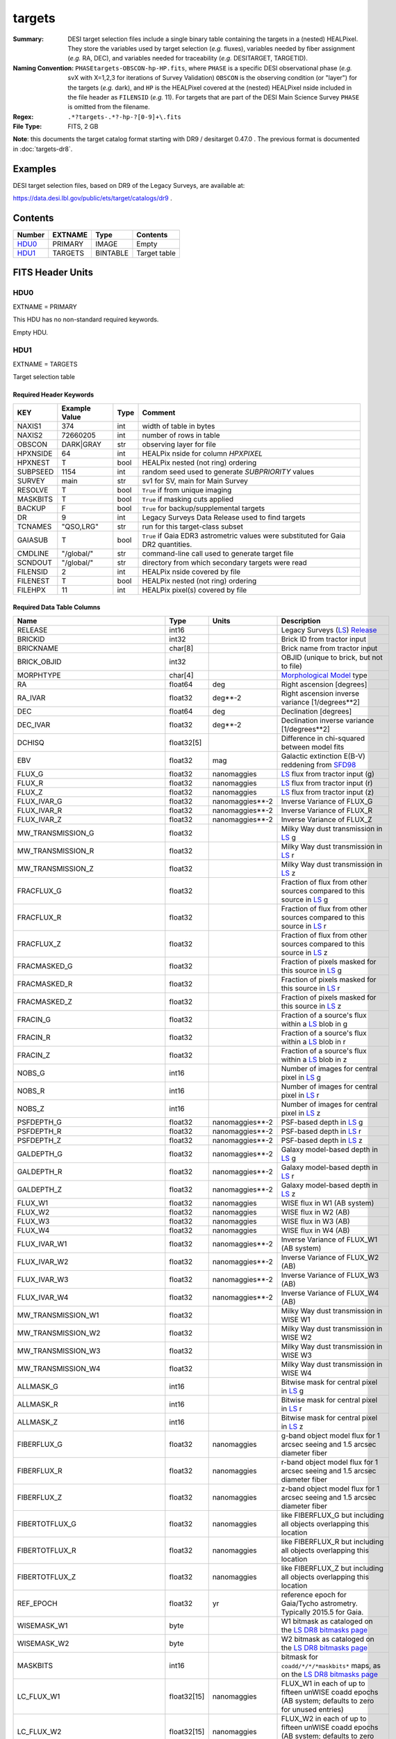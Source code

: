 =======
targets
=======

:Summary: DESI target selection files include a single binary table containing
    the targets in a (nested) HEALPixel. They store the variables used by
    target selection (*e.g.* fluxes), variables needed by fiber assignment (*e.g.*
    RA, DEC), and variables needed for traceability (*e.g.* DESITARGET, TARGETID).
:Naming Convention: ``PHASEtargets-OBSCON-hp-HP.fits``,
    where ``PHASE`` is a specific DESI observational phase (*e.g.* svX with X=1,2,3
    for iterations of Survey Validation) ``OBSCON`` is the observing condition
    (or "layer") for the targets (*e.g.* dark), and ``HP`` is the HEALPixel covered
    at the (nested) HEALPixel nside included in the file header as ``FILENSID``
    (*e.g.* 11). For targets that are part of the DESI Main Science Survey
    ``PHASE`` is omitted from the filename.
:Regex: ``.*?targets-.*?-hp-?[0-9]+\.fits``
:File Type: FITS, 2 GB

**Note**: this documents the target catalog format starting with DR9 /
desitarget 0.47.0 .  The previous format is documented in :doc:`targets-dr8`.

Examples
========

DESI target selection files, based on DR9 of the Legacy Surveys, are available at:

https://data.desi.lbl.gov/public/ets/target/catalogs/dr9 .

Contents
========

====== ======= ======== ============
Number EXTNAME Type     Contents
====== ======= ======== ============
HDU0_  PRIMARY IMAGE    Empty
HDU1_  TARGETS BINTABLE Target table
====== ======= ======== ============

FITS Header Units
=================

HDU0
----

EXTNAME = PRIMARY

This HDU has no non-standard required keywords.

Empty HDU.

HDU1
----

EXTNAME = TARGETS

Target selection table

Required Header Keywords
~~~~~~~~~~~~~~~~~~~~~~~~

======== ============= ==== ==================================
KEY      Example Value Type Comment
======== ============= ==== ==================================
NAXIS1   374           int  width of table in bytes
NAXIS2   72660205      int  number of rows in table
OBSCON   DARK|GRAY     str  observing layer for file
HPXNSIDE 64            int  HEALPix nside for column `HPXPIXEL`
HPXNEST  T             bool HEALPix nested (not ring) ordering
SUBPSEED 1154          int  random seed used to generate `SUBPRIORITY` values
SURVEY   main          str  sv1 for SV, main for Main Survey
RESOLVE  T             bool ``True`` if from unique imaging
MASKBITS T             bool ``True`` if masking cuts applied
BACKUP   F             bool ``True`` for backup/supplemental targets
DR       9             int  Legacy Surveys Data Release used to find targets
TCNAMES  "QSO,LRG"     str  run for this target-class subset
GAIASUB  T             bool ``True`` if Gaia EDR3 astrometric values were substituted for Gaia DR2 quantities.
CMDLINE  "/global/"    str  command-line call used to generate target file
SCNDOUT  "/global/"    str  directory from which secondary targets were read
FILENSID 2             int  HEALPix nside covered by file
FILENEST T             bool HEALPix nested (not ring) ordering
FILEHPX  11            int  HEALPix pixel(s) covered by file
======== ============= ==== ==================================

Required Data Table Columns
~~~~~~~~~~~~~~~~~~~~~~~~~~~

================================= =========== ===================== ===================
Name                              Type        Units                 Description
================================= =========== ===================== ===================
RELEASE                           int16                             Legacy Surveys (`LS`_) `Release`_
BRICKID                           int32                             Brick ID from tractor input
BRICKNAME                         char[8]                           Brick name from tractor input
BRICK_OBJID                       int32                             OBJID (unique to brick, but not to file)
MORPHTYPE                         char[4]                           `Morphological Model`_ type
RA                                float64     deg                   Right ascension [degrees]
RA_IVAR                           float32     deg**-2               Right ascension inverse variance [1/degrees**2]
DEC                               float64     deg                   Declination [degrees]
DEC_IVAR                          float32     deg**-2               Declination inverse variance [1/degrees**2]
DCHISQ                            float32[5]                        Difference in chi-squared between model fits
EBV                               float32     mag                   Galactic extinction E(B-V) reddening from `SFD98`_
FLUX_G                            float32     nanomaggies           `LS`_ flux from tractor input (g)
FLUX_R                            float32     nanomaggies           `LS`_ flux from tractor input (r)
FLUX_Z                            float32     nanomaggies           `LS`_ flux from tractor input (z)
FLUX_IVAR_G                       float32     nanomaggies**-2       Inverse Variance of FLUX_G
FLUX_IVAR_R                       float32     nanomaggies**-2       Inverse Variance of FLUX_R
FLUX_IVAR_Z                       float32     nanomaggies**-2       Inverse Variance of FLUX_Z
MW_TRANSMISSION_G                 float32                           Milky Way dust transmission in `LS`_ g
MW_TRANSMISSION_R                 float32                           Milky Way dust transmission in `LS`_ r
MW_TRANSMISSION_Z                 float32                           Milky Way dust transmission in `LS`_ z
FRACFLUX_G                        float32                           Fraction of flux from other sources compared to this source in `LS`_ g
FRACFLUX_R                        float32                           Fraction of flux from other sources compared to this source in `LS`_ r
FRACFLUX_Z                        float32                           Fraction of flux from other sources compared to this source in `LS`_ z
FRACMASKED_G                      float32                           Fraction of pixels masked for this source in `LS`_ g
FRACMASKED_R                      float32                           Fraction of pixels masked for this source in `LS`_ r
FRACMASKED_Z                      float32                           Fraction of pixels masked for this source in `LS`_ z
FRACIN_G                          float32                           Fraction of a source's flux within a `LS`_ blob in g
FRACIN_R                          float32                           Fraction of a source's flux within a `LS`_ blob in r
FRACIN_Z                          float32                           Fraction of a source's flux within a `LS`_ blob in z
NOBS_G                            int16                             Number of images for central pixel in `LS`_ g
NOBS_R                            int16                             Number of images for central pixel in `LS`_ r
NOBS_Z                            int16                             Number of images for central pixel in `LS`_ z
PSFDEPTH_G                        float32     nanomaggies**-2       PSF-based depth in `LS`_ g
PSFDEPTH_R                        float32     nanomaggies**-2       PSF-based depth in `LS`_ r
PSFDEPTH_Z                        float32     nanomaggies**-2       PSF-based depth in `LS`_ z
GALDEPTH_G                        float32     nanomaggies**-2       Galaxy model-based depth in `LS`_ g
GALDEPTH_R                        float32     nanomaggies**-2       Galaxy model-based depth in `LS`_ r
GALDEPTH_Z                        float32     nanomaggies**-2       Galaxy model-based depth in `LS`_ z
FLUX_W1                           float32     nanomaggies           WISE flux in W1 (AB system)
FLUX_W2                           float32     nanomaggies           WISE flux in W2 (AB)
FLUX_W3                           float32     nanomaggies           WISE flux in W3 (AB)
FLUX_W4                           float32     nanomaggies           WISE flux in W4 (AB)
FLUX_IVAR_W1                      float32     nanomaggies**-2       Inverse Variance of FLUX_W1 (AB system)
FLUX_IVAR_W2                      float32     nanomaggies**-2       Inverse Variance of FLUX_W2 (AB)
FLUX_IVAR_W3                      float32     nanomaggies**-2       Inverse Variance of FLUX_W3 (AB)
FLUX_IVAR_W4                      float32     nanomaggies**-2       Inverse Variance of FLUX_W4 (AB)
MW_TRANSMISSION_W1                float32                           Milky Way dust transmission in WISE W1
MW_TRANSMISSION_W2                float32                           Milky Way dust transmission in WISE W2
MW_TRANSMISSION_W3                float32                           Milky Way dust transmission in WISE W3
MW_TRANSMISSION_W4                float32                           Milky Way dust transmission in WISE W4
ALLMASK_G                         int16                             Bitwise mask for central pixel in `LS`_ g
ALLMASK_R                         int16                             Bitwise mask for central pixel in `LS`_ r
ALLMASK_Z                         int16                             Bitwise mask for central pixel in `LS`_ z
FIBERFLUX_G                       float32     nanomaggies           g-band object model flux for 1 arcsec seeing and 1.5 arcsec diameter fiber
FIBERFLUX_R                       float32     nanomaggies           r-band object model flux for 1 arcsec seeing and 1.5 arcsec diameter fiber
FIBERFLUX_Z                       float32     nanomaggies           z-band object model flux for 1 arcsec seeing and 1.5 arcsec diameter fiber
FIBERTOTFLUX_G                    float32     nanomaggies           like FIBERFLUX_G but including all objects overlapping this location
FIBERTOTFLUX_R                    float32     nanomaggies           like FIBERFLUX_R but including all objects overlapping this location
FIBERTOTFLUX_Z                    float32     nanomaggies           like FIBERFLUX_Z but including all objects overlapping this location
REF_EPOCH                         float32     yr                    reference epoch for Gaia/Tycho astrometry. Typically 2015.5 for Gaia.
WISEMASK_W1                       byte                              W1 bitmask as cataloged on the `LS DR8 bitmasks page`_
WISEMASK_W2                       byte                              W2 bitmask as cataloged on the `LS DR8 bitmasks page`_
MASKBITS                          int16                             bitmask for ``coadd/*/*/*maskbits*`` maps, as on the `LS DR8 bitmasks page`_
LC_FLUX_W1                        float32[15] nanomaggies           FLUX_W1 in each of up to fifteen unWISE coadd epochs (AB system; defaults to zero for unused entries)
LC_FLUX_W2                        float32[15] nanomaggies     	    FLUX_W2 in each of up to fifteen unWISE coadd epochs (AB system; defaults to zero for unused entries)
LC_FLUX_IVAR_W1                   float32[15] 1/nanomaggies**2      Inverse variance of LC_FLUX_W1 (AB system; defaults to zero for unused entries)
LC_FLUX_IVAR_W2	              	  float32[15] 1/nanomaggies**2      Inverse variance of LC_FLUX_W2 (AB system; defaults to zero for unused entries)
LC_NOBS_W1	              	  int16[15]                         NOBS_W1 in each of up to fifteen unWISE coadd epochs
LC_NOBS_W2                        int16[15]                         NOBS_W2 in each of up to fifteen unWISE coadd epochs
LC_MJD_W1                         flt64[15]                         MJD_W1 in each of up to fifteen unWISE coadd epochs (defaults to zero for unused entries)
LC_MJD_W2                         flt64[15]                         MJD_W2 in each of up to fifteen unWISE coadd epochs (defaults to zero for unused entries)
SHAPE_R                           float32     arcsec                Half-light radius of galaxy model for galaxy type MORPHTYPE (>0)
SHAPE_E1                          float32                           `Ellipticity component`_ 1 of galaxy model for galaxy type MORPHTYPE
SHAPE_E2                          float32                           `Ellipticity component`_ 2 of galaxy model for galaxy type MORPHTYPE
SHAPE_R_IVAR                      float32     arcsec**-2            Inverse variance of SHAPE_R
SHAPE_E1_IVAR                     float32                           Inverse variance of SHAPE_E1
SHAPE_E2_IVAR                     float32                           Inverse variance of SHAPE_E2
SERSIC                            float32                           Power-law index for the Sersic profile model (MORPHTYPE="SER")
SERSIC_IVAR                       float32                           Inverse variance of SERSIC
REF_ID                            int64                             Tyc1*1,000,000+Tyc2*10+Tyc3 for `Tycho-2`_; "sourceid" for `Gaia`_ DR2
REF_CAT                           char[2]                           Reference catalog source for star: "T2" for `Tycho-2`_, "G2" for `Gaia`_ DR2, "L2" for the `SGA`_, empty otherwise
GAIA_PHOT_G_MEAN_MAG              float32     mag                   `Gaia`_ G band magnitude
GAIA_PHOT_G_MEAN_FLUX_OVER_ERROR  float32                           `Gaia`_ G band signal-to-noise
GAIA_PHOT_BP_MEAN_MAG             float32     mag                   `Gaia`_ BP band magnitude
GAIA_PHOT_BP_MEAN_FLUX_OVER_ERROR float32                           `Gaia`_ BP band signal-to-noise
GAIA_PHOT_RP_MEAN_MAG             float32     mag                   `Gaia`_ RP band magnitude
GAIA_PHOT_RP_MEAN_FLUX_OVER_ERROR float32                           `Gaia`_ RP band signal-to-noise
GAIA_PHOT_BP_RP_EXCESS_FACTOR     float32                           `Gaia`_ BP/RP excess factor
GAIA_ASTROMETRIC_EXCESS_NOISE     float32                           `Gaia`_ astrometric excess noise
GAIA_DUPLICATED_SOURCE            bool                              `Gaia`_ duplicated source flag
GAIA_ASTROMETRIC_SIGMA5D_MAX      float32     mas                   `Gaia`_ longest semi-major axis of the 5-d error ellipsoid
GAIA_ASTROMETRIC_PARAMS_SOLVED    int64                             which astrometric parameters were estimated for a `Gaia`_ source
PARALLAX                          float32     mas                   Reference catalog parallax
PARALLAX_IVAR                     float32     mas**-2               Inverse variance of parallax
PMRA                              float32     mas/yr                Reference catalog proper motion in the RA direction
PMRA_IVAR                         float32     mas/yr**-2            Inverse variance of PMRA
PMDEC                             float32     mas/yr                Reference catalog proper motion in the Dec direction
PMDEC_IVAR                        float32     mas/yr**-2            Inverse variance of PMDEC
PHOTSYS                           char[1]                           'N' for the MzLS/BASS photometric system, 'S' for DECaLS
TARGETID                          int64                             ID (unique to file and the whole survey)
DESI_TARGET                       int64                             DESI (dark time program) target selection bitmask
BGS_TARGET                        int64                             BGS (bright time program) target selection bitmask
MWS_TARGET                        int64                             MWS (bright time program) target selection bitmask
SUBPRIORITY                       float64                           Random subpriority [0-1] to break assignment ties
OBSCONDITIONS                     int64                             Flag target to be observed in combinations of dark/bright observing layer
PRIORITY_INIT                     int64                             Initial priority for target calculated across target selection bitmasks and OBSCONDITIONS
NUMOBS_INIT                       int64                             Initial number of observations for target calculated across target selection bitmasks and OBSCONDITIONS
SCND_TARGET                       int64                             SCND (secondary program) target selection bitmask
HPXPIXEL                          int64                             HEALPixel containing target at HPXNSIDE
================================= =========== ===================== ===================

.. _`LS`: https://www.legacysurvey.org/dr8/catalogs/
.. _`ellipticity component`: https://www.legacysurvey.org/dr8/catalogs/
.. _`Release`: https://www.legacysurvey.org/release/
.. _`Morphological Model`: https://www.legacysurvey.org/dr8/catalogs/
.. _`Tycho-2`: https://heasarc.nasa.gov/W3Browse/all/tycho2.html
.. _`Gaia`: https://gea.esac.esa.int/archive/documentation//GDR2/Gaia_archive/chap_datamodel/sec_dm_main_tables/ssec_dm_gaia_source.html
.. _`SFD98`: http://ui.adsabs.harvard.edu/abs/1998ApJ...500..525S
.. _`LS DR8 bitmasks page`: https://www.legacysurvey.org/dr8/bitmasks/
.. _`SGA`: https://github.com/moustakas/SGA

Notes
=====

In general, the above format contains:

* Columns that were used by target selection (e.g. FLUX_G/R/Z).
* Columns needed by fiber assignment (e.g. RA, DEC).
* Columns needed for traceability (e.g. BRICKNAME, TARGETID, DESI_TARGET, BGS_TARGET, MWS_TARGET).

FRACFLUX and FRACMASKED are profile-weighted quantities.

SUBPRIORITY, OBSCONDITIONS, PRIORITY_INIT, NUMOBS_INIT, PHOTSYS, TARGETID,
DESI_TARGET, BGS_TARGET, MWS_TARGET, SCND_TARGET and HPXPIXEL are created by target selection;
the rest are passed through from the original `LS`_ tractor or sweep files.

See https://www.legacysurvey.org for more details about columns in the data model.
